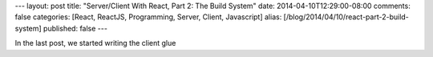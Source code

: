 ---
layout: post
title: "Server/Client With React, Part 2: The Build System"
date: 2014-04-10T12:29:00-08:00
comments: false
categories: [React, ReactJS, Programming, Server, Client, Javascript]
alias: [/blog/2014/04/10/react-part-2-build-system]
published: false
---

In the last post, we started writing the client glue 